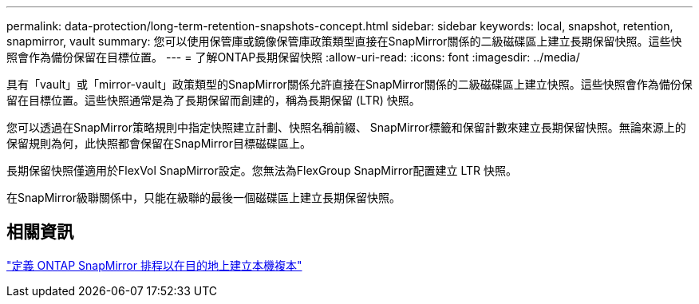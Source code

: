 ---
permalink: data-protection/long-term-retention-snapshots-concept.html 
sidebar: sidebar 
keywords: local, snapshot, retention, snapmirror, vault 
summary: 您可以使用保管庫或鏡像保管庫政策類型直接在SnapMirror關係的二級磁碟區上建立長期保留快照。這些快照會作為備份保留在目標位置。 
---
= 了解ONTAP長期保留快照
:allow-uri-read: 
:icons: font
:imagesdir: ../media/


[role="lead"]
具有「vault」或「mirror-vault」政策類型的SnapMirror關係允許直接在SnapMirror關係的二級磁碟區上建立快照。這些快照會作為備份保留在目標位置。這些快照通常是為了長期保留而創建的，稱為長期保留 (LTR) 快照。

您可以透過在SnapMirror策略規則中指定快照建立計劃、快照名稱前綴、 SnapMirror標籤和保留計數來建立長期保留快照。無論來源上的保留規則為何，此快照都會保留在SnapMirror目標磁碟區上。

長期保留快照僅適用於FlexVol SnapMirror設定。您無法為FlexGroup SnapMirror配置建立 LTR 快照。

在SnapMirror級聯關係中，只能在級聯的最後一個磁碟區上建立長期保留快照。



== 相關資訊

link:define-schedule-create-local-copy-destination-task.html["定義 ONTAP SnapMirror 排程以在目的地上建立本機複本"]
